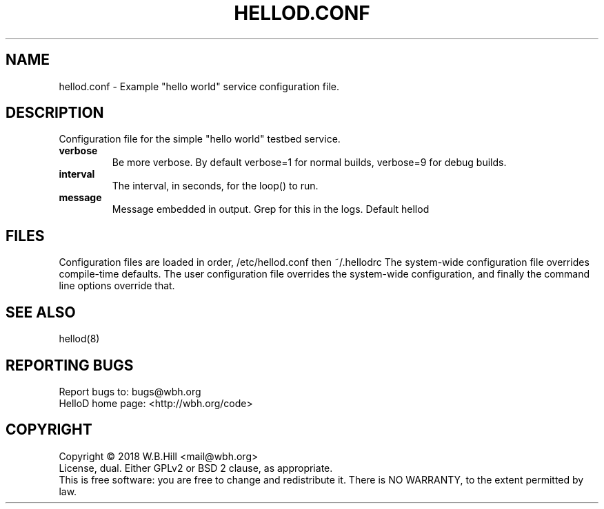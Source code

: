 .TH HELLOD.CONF "5" "DECEMBER 2018" "hellod.conf 1.0" "File Formats Manual"
.SH NAME
hellod.conf \- Example "hello world" service configuration file.
.SH DESCRIPTION
Configuration file for the simple "hello world" testbed service.
.TP
\fBverbose\fR
Be more verbose. By default verbose=1 for normal builds, verbose=9 for debug builds.
.TP
\fBinterval\fR
The interval, in seconds, for the loop() to run.
.TP
\fBmessage\fR
Message embedded in output. Grep for this in the logs. Default hellod
.SH FILES
Configuration files are loaded in order, /etc/hellod.conf then ~/.hellodrc
The system-wide configuration file overrides compile-time defaults. The user configuration file overrides
the system-wide configuration, and finally the command line options override that.
.SH "SEE ALSO"
hellod(8)
.SH "REPORTING BUGS"
Report bugs to: bugs@wbh.org
.br
HelloD home page: <http://wbh.org/code>
.SH COPYRIGHT
Copyright \(co 2018 W.B.Hill <mail@wbh.org>
.br
License, dual. Either GPLv2 or BSD 2 clause, as appropriate.
.br
This is free software: you are free to change and redistribute it.
There is NO WARRANTY, to the extent permitted by law.
